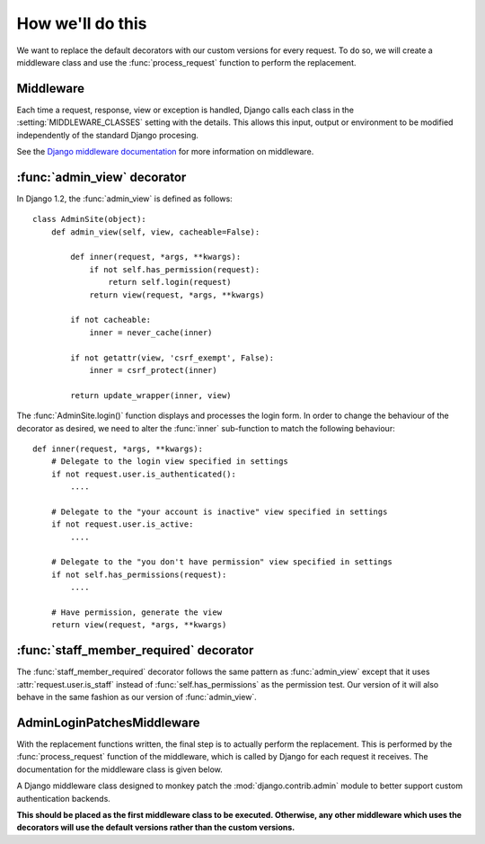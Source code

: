 How we'll do this
=================

We want to replace the default decorators with our custom versions for every
request. To do so, we will create a middleware class and use the
:func:`process_request` function to perform the replacement.

Middleware
----------

Each time a request, response, view or exception is handled, Django calls each
class in the :setting:`MIDDLEWARE_CLASSES` setting with the details. This
allows this input, output or environment to be modified independently of the
standard Django procesing.

See the `Django middleware documentation <http://docs.djangoproject.com/en/dev/topics/http/middleware/>`_
for more information on middleware.

:func:`admin_view` decorator
----------------------------

In Django 1.2, the :func:`admin_view` is defined as follows::

    class AdminSite(object):
        def admin_view(self, view, cacheable=False):

            def inner(request, *args, **kwargs):
                if not self.has_permission(request):
                    return self.login(request)
                return view(request, *args, **kwargs)

            if not cacheable:
                inner = never_cache(inner)

            if not getattr(view, 'csrf_exempt', False):
                inner = csrf_protect(inner)

            return update_wrapper(inner, view)

The :func:`AdminSite.login()` function displays and processes the login form.
In order to change the behaviour of the decorator as desired, we need to alter
the :func:`inner` sub-function to match the following behaviour::

    def inner(request, *args, **kwargs):
        # Delegate to the login view specified in settings
        if not request.user.is_authenticated():
            ....

        # Delegate to the "your account is inactive" view specified in settings
        if not request.user.is_active:
            ....

        # Delegate to the "you don't have permission" view specified in settings
        if not self.has_permissions(request):
            ....

        # Have permission, generate the view
        return view(request, *args, **kwargs)

:func:`staff_member_required` decorator
---------------------------------------

The :func:`staff_member_required` decorator follows the same pattern as
:func:`admin_view` except that it uses :attr:`request.user.is_staff`
instead of :func:`self.has_permissions` as the permission test. Our version of
it will also behave in the same fashion as our version of :func:`admin_view`.

AdminLoginPatchesMiddleware
---------------------------

With the replacement functions written, the final step is to actually perform
the replacement. This is performed by the :func:`process_request` function of
the middleware, which is called by Django for each request it receives. The
documentation for the middleware class is given below.

.. class:: admin_loginpatches.middleware.AdminLoginPatchesMiddleware

   A Django middleware class designed to monkey patch the
   :mod:`django.contrib.admin` module to better support custom authentication
   backends.

   **This should be placed as the first middleware class to be executed.
   Otherwise, any other middleware which uses the decorators will use the
   default versions rather than the custom versions.**

   .. function:: process_request(request)

      Called for each request, this function performs the following steps:

      * Replace :func:`django.contrib.admin.sites.AdminSite.admin_view` with a
        custom version.
      * Replace :func:`django.contrib.admin.views.decorators.staff_member_required`
        with a custom version.
      * Replace the existing :attr:`django.contrib.admin.sites.site` (an
        instance of :class:`django.contrib.sites.AdminSite`) with an instance
        containing the new :func:`admin_view` decorator.
